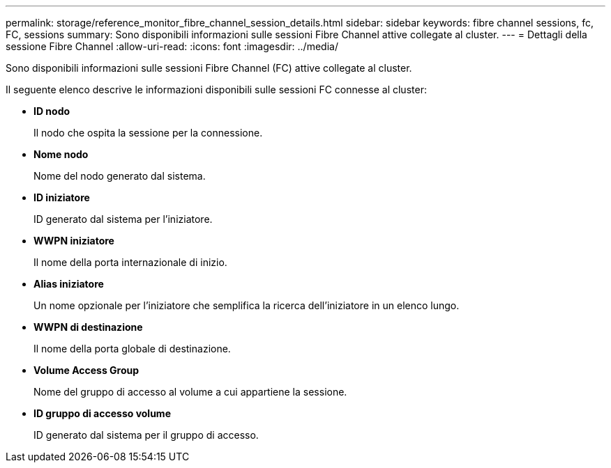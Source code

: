 ---
permalink: storage/reference_monitor_fibre_channel_session_details.html 
sidebar: sidebar 
keywords: fibre channel sessions, fc, FC, sessions 
summary: Sono disponibili informazioni sulle sessioni Fibre Channel attive collegate al cluster. 
---
= Dettagli della sessione Fibre Channel
:allow-uri-read: 
:icons: font
:imagesdir: ../media/


[role="lead"]
Sono disponibili informazioni sulle sessioni Fibre Channel (FC) attive collegate al cluster.

Il seguente elenco descrive le informazioni disponibili sulle sessioni FC connesse al cluster:

* *ID nodo*
+
Il nodo che ospita la sessione per la connessione.

* *Nome nodo*
+
Nome del nodo generato dal sistema.

* *ID iniziatore*
+
ID generato dal sistema per l'iniziatore.

* *WWPN iniziatore*
+
Il nome della porta internazionale di inizio.

* *Alias iniziatore*
+
Un nome opzionale per l'iniziatore che semplifica la ricerca dell'iniziatore in un elenco lungo.

* *WWPN di destinazione*
+
Il nome della porta globale di destinazione.

* *Volume Access Group*
+
Nome del gruppo di accesso al volume a cui appartiene la sessione.

* *ID gruppo di accesso volume*
+
ID generato dal sistema per il gruppo di accesso.


